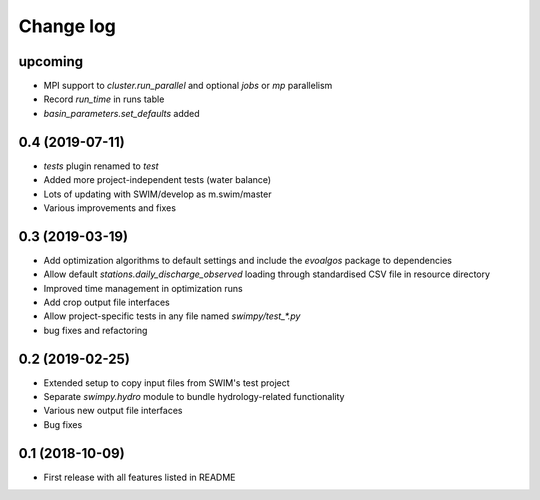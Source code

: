 ==========
Change log
==========

upcoming
--------
* MPI support to `cluster.run_parallel` and optional `jobs` or `mp` parallelism
* Record `run_time` in runs table
* `basin_parameters.set_defaults` added


0.4 (2019-07-11)
----------------
* `tests` plugin renamed to `test`
* Added more project-independent tests (water balance)
* Lots of updating with SWIM/develop as m.swim/master
* Various improvements and fixes


0.3 (2019-03-19)
----------------
* Add optimization algorithms to default settings and include the `evoalgos`
  package to dependencies
* Allow default `stations.daily_discharge_observed` loading through standardised
  CSV file in resource directory
* Improved time management in optimization runs
* Add crop output file interfaces
* Allow project-specific tests in any file named `swimpy/test_*.py`
* bug fixes and refactoring


0.2 (2019-02-25)
----------------
* Extended setup to copy input files from SWIM's test project
* Separate `swimpy.hydro` module to bundle hydrology-related functionality
* Various new output file interfaces
* Bug fixes


0.1 (2018-10-09)
-----------------
* First release with all features listed in README
